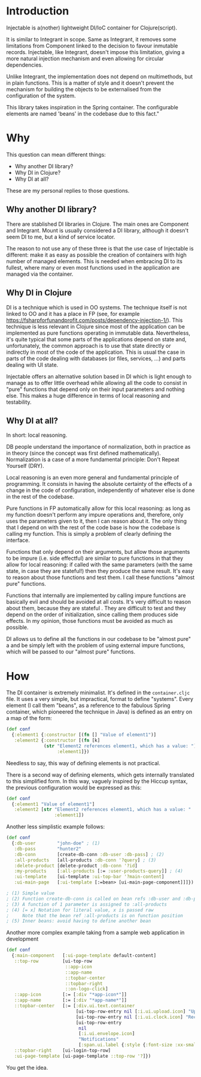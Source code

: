 * Introduction
Injectable is a(nother) lightweight DI/IoC container for Clojure(script).

It is similar to Integrant in scope. Same as Integrant, it removes some
limitations from Component linked to the decision to favour inmutable records.
Injectable, like Integrant, doesn't impose this limitation, giving a more natural
injection mechanism and even allowing for circular dependencies.

Unlike Integrant, the implementation does not depend on multimethods, but in
plain functions. This is a matter of style and it doesn't prevent the mechanism
for building the objects to be externalised from the configuration of the system.

This library takes inspiration in the Spring container. The configurable elements are named
'beans' in the codebase due to this fact."

* Why
This question can mean different things:
- Why another DI library?
- Why DI in Clojure?
- Why DI at all?

These are my personal replies to those questions.

** Why another DI library?
There are stablished DI libraries in Clojure. The main ones are Component and
Integrant. Mount is usually considered a DI library, although it doesn't seem DI
to me, but a kind of service locator.

The reason to not use any of these three is that the use case of Injectable is
different: make it as easy as possible the creation of containers with high
number of managed elements. This is needed when embracing DI to its fullest,
where many or even most functions used in the application are managed via the
container.

** Why DI in Clojure
DI is a technique which is used in OO systems. The technique itself is
not linked to OO and it has a place in FP (see, for example
https://fsharpforfunandprofit.com/posts/dependency-injection-1/). This technique
is less relevant in Clojure since most of the application can be implemented as
pure functions operating in immutable data. Nevertheless, it's quite typical
that some parts of the applications depend on state and, unfortunately, the
common approach is to use that state directly or indirectly in most of the code
of the application. This is usual the case in parts of the code dealing with
databases (or files, services, ...) and parts dealing with UI state.

Injectable offers an alternative solution based in DI which is light enough to
manage as to offer little overhead while allowing all the code to consist in
"pure" functions that depend only on their input parameters and nothing else.
This makes a huge difference in terms of local reasoning and testability.

** Why DI at all?
In short: local reasoning.

DB people understand the importance of normalization, both in practice as in
theory (since the concept was first defined mathematically). Normalization is a
case of a more fundamental principle: Don't Repeat Yourself (DRY).

Local reasoning is an even more general and fundamental principle of
programming. It consists in having the absolute certainty of the effects of a
change in the code of configuration, independently of whatever else is done in
the rest of the codebase.

Pure functions in FP automatically allow for this local reasoning: as long as my
function doesn't perform any impure operations and, therefore, only uses the
parameters given to it, then I can reason about it. The only thing that I depend
on with the rest of the code base is how the codebase is calling my function.
This is simply a problem of clearly defining the interface.

Functions that only depend on their arguments, but allow those arguments to be
impure (i.e. side effectful) are similar to pure functions in that they allow
for local reasoning: if called with the same parameters (with the same state, in
case they are stateful!) then they produce the same result. It's easy to reason
about those functions and test them. I call these functions "almost pure"
functions.

Functions that internally are implemented by calling impure functions are
basically evil and should be avoided at all costs. It's very difficult to reason
about them, because they are stateful . They are difficult to test and they
depend on the order of initialization, since calling them produces side effects.
In my opinion, those functions must be avoided as much as possible.

DI allows us to define all the functions in our codebase to be "almost pure" a
and be simply left with the problem of using external impure functions, which
will be passed to our "almost pure" functions.


* How
The DI container is extremely minimalist. It's defined in the ~container.cljc~
file. It uses a very simple, but impractical, format to define "systems". Every
element (I call them "beans", as a reference to the fabulous Spring container,
which pioneered the technique in Java) is defined as an entry on a map of the
form:

#+BEGIN_SRC clojure
(def conf
  {:element1 {:constructor [(fn [] "Value of element1")]
   :element2 {:constructor [(fn [k]
              (str "Element2 references element1, which has a value: ")
                   :element1]})
#+END_SRC

Needless to say, this way of defining elements is not practical.

There is a second way of defining elements, which gets internally translated to
this simplified form. In this way, vaguely inspired by the Hiccup syntax, the
previous configuration would be expressed as this:

#+BEGIN_SRC clojure
(def conf
  {:element1 "Value of element1"]
   :element2 [str "Element2 references element1, which has a value: "
                  :element1])
#+END_SRC

Another less simplistic example follows:

#+BEGIN_SRC clojure
(def conf
  {:db-user        "john-doe" ; (1)
   :db-pass        "hunter2"
   :db-conn        [create-db-conn :db-user :db-pass] ; (2)
   :all-products   [all-products :db-conn '?query] ; (3)
   :delete-product [delete-product :db-conn '?id]
   :my-products    [:all-products [:= :user-products-query]] ; (4)
   :ui-template    [ui-template :ui-top-bar '?main-content]
   :ui-main-page   [:ui-template [:=bean> [ui-main-page-component]]]}) ; (5)

; (1) Simple value
; (2) Function create-db-conn is called on bean refs :db-user and :db-pass
; (3) A function of 1 parameter is assigned to :all-products
; (4) [= x] Notation for literal value, x is passed raw
;     Note that the bean ref :all-products is on function position
; (5) Inner beans: avoid having to define another bean
#+END_SRC

Another more complex example taking from a sample web application in development

#+BEGIN_SRC clojure
(def conf
  {:main-component   [:ui-page-template default-content]
   ::top-row         [ui-top-row
                      ::app-icon
                      ::app-name
                      ::topbar-center
                      ::topbar-right
                      ::on-logo-click]
   ::app-icon        [:= [:div "*app-icon*"]]
   ::app-name        [:= [:div "*app-name*"]]
   ::topbar-center   [:= [:div.ui.text.container
                          [ui-top-row-entry nil [:i.ui.upload.icon] "Upload"]
                          [ui-top-row-entry nil [:i.ui.clock.icon] "Recent"]
                          [ui-top-row-entry
                           nil
                           [:i.ui.envelope.icon]
                           "Notifications"
                           [:span.ui.label {:style {:font-size :xx-small}} 2]]]]
   ::topbar-right    [ui-login-top-row]
   :ui-page-template [ui-page-template ::top-row '?]})
#+END_SRC

You get the idea.
